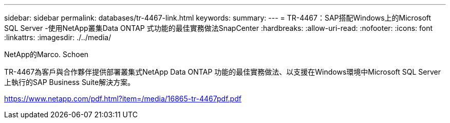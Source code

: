 ---
sidebar: sidebar 
permalink: databases/tr-4467-link.html 
keywords:  
summary:  
---
= TR-4467：SAP搭配Windows上的Microsoft SQL Server -使用NetApp叢集Data ONTAP 式功能的最佳實務做法SnapCenter
:hardbreaks:
:allow-uri-read: 
:nofooter: 
:icons: font
:linkattrs: 
:imagesdir: ./../media/


NetApp的Marco. Schoen

TR-4467為客戶與合作夥伴提供部署叢集式NetApp Data ONTAP 功能的最佳實務做法、以支援在Windows環境中Microsoft SQL Server上執行的SAP Business Suite解決方案。

link:https://www.netapp.com/pdf.html?item=/media/16865-tr-4467pdf.pdf["https://www.netapp.com/pdf.html?item=/media/16865-tr-4467pdf.pdf"^]
